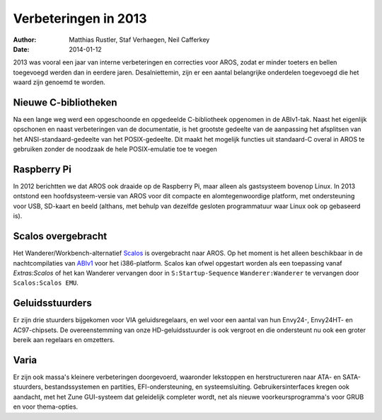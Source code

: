 =====================
Verbeteringen in 2013
=====================

:Author:   Matthias Rustler, Staf Verhaegen, Neil Cafferkey
:Date:     2014-01-12

2013 was vooral een jaar van interne verbeteringen en correcties voor AROS,
zodat er minder toeters en bellen toegevoegd werden dan in eerdere jaren.
Desalniettemin, zijn er een aantal belangrijke onderdelen toegevoegd die
het waard zijn genoemd te worden.


Nieuwe C-bibliotheken
---------------------

Na een lange weg werd een opgeschoonde en opgedeelde C-bibliotheek opgenomen in
de ABIv1-tak. Naast het eigenlijk opschonen en naast verbeteringen van de
documentatie, is het grootste gedeelte van de aanpassing het afsplitsen van het
ANSI-standaard-gedeelte van het POSIX-gedeelte. Dit maakt het mogelijk functies
uit standaard-C overal in AROS te gebruiken zonder de noodzaak de hele
POSIX-emulatie toe te voegen


Raspberry Pi
------------

In 2012 berichtten we dat AROS ook draaide op de Raspberry Pi, maar alleen als
gastsysteem bovenop Linux. In 2013 ontstond een hoofdsysteem-versie van AROS
voor dit compacte en alomtegenwoordige platform, met ondersteuning voor USB,
SD-kaart en beeld (althans, met behulp van dezelfde gesloten programmatuur waar
Linux ook op gebaseerd is).


Scalos overgebracht
-------------------

Het Wanderer/Workbench-alternatief `Scalos`__ is overgebracht naar AROS. Op het
moment is het alleen beschikbaar in de nachtcompilaties van `ABIv1`__ voor het
i386-platform. Scalos kan ofwel opgestart worden als een toepassing vanaf
*Extras:Scalos* of het kan Wanderer vervangen door in ``S:Startup-Sequence``
``Wanderer:Wanderer`` te vervangen door ``Scalos:Scalos EMU``.

__ http://scalos.noname.fr
__ http://aros.sourceforge.net/nightly1.php


Geluidsstuurders
----------------

Er zijn drie stuurders bijgekomen voor VIA geluidsregelaars, en wel voor een
aantal van hun Envy24-, Envy24HT- en AC97-chipsets. De overeenstemming van onze
HD-geluidsstuurder is ook vergroot en die ondersteunt nu ook een groter bereik
aan regelaars en omzetters.


Varia
-----

Er zijn ook massa's kleinere verbeteringen doorgevoerd, waaronder lekstoppen en
herstructureren naar ATA- en SATA-stuurders, bestandssystemen en partities,
EFI-ondersteuning, en systeemsluiting. Gebruikersinterfaces kregen ook
aandacht, met het Zune GUI-systeem dat geleidelijk completer wordt, net als
nieuwe voorkeursprogramma's voor GRUB en voor thema-opties.

